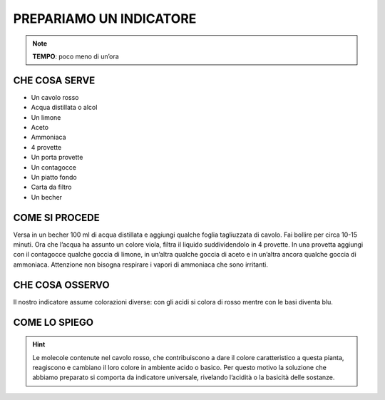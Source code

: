 PREPARIAMO UN INDICATORE
========================

.. note::
   **TEMPO**: poco meno di un’ora

CHE COSA SERVE
--------------

- Un cavolo rosso
- Acqua distillata o alcol
- Un limone
- Aceto
- Ammoniaca
- 4 provette
- Un porta provette
- Un contagocce
- Un piatto fondo
- Carta da filtro
- Un becher

.. image:: 17_indicatore.png
   :height: 400 px
   :align: center

COME SI PROCEDE
---------------

Versa in un becher 100 ml di acqua distillata e aggiungi qualche foglia tagliuzzata di cavolo. Fai bollire per circa 10-15 minuti. Ora che l’acqua ha assunto un colore viola, filtra il liquido suddividendolo in 4 provette. In una provetta aggiungi con il contagocce qualche goccia di limone, in un’altra qualche goccia di aceto e in un’altra ancora qualche goccia di ammoniaca. Attenzione non bisogna respirare i vapori di ammoniaca che sono irritanti.

CHE COSA OSSERVO
----------------

Il nostro indicatore assume colorazioni diverse: con gli acidi si colora di rosso mentre con le basi diventa blu.

COME LO SPIEGO
--------------

.. hint::
   Le molecole contenute nel cavolo rosso, che contribuiscono a dare il colore caratteristico a questa pianta, reagiscono e cambiano il loro colore in ambiente acido o basico. Per questo motivo la soluzione che abbiamo preparato si comporta da indicatore universale, rivelando l’acidità o la basicità delle sostanze.
